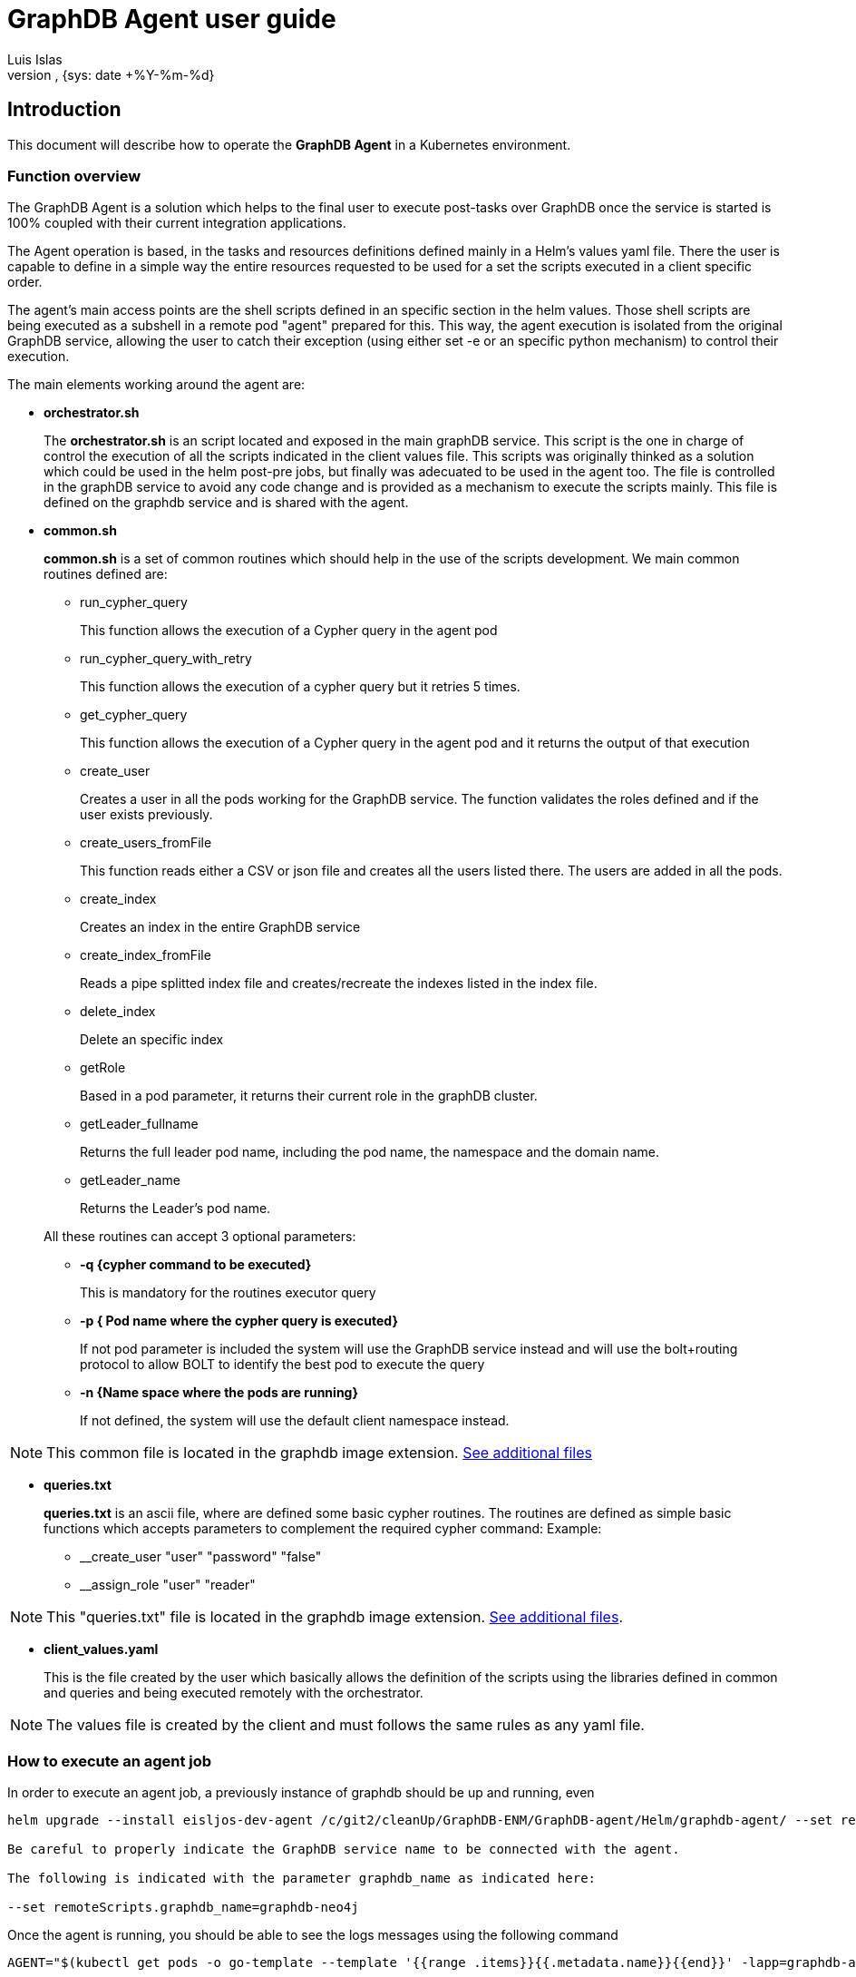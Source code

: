 = GraphDB Agent user guide
:author: Luis Islas
:doc-name: Graph Database Agent - User Guide
:doc-no:
:revnumber:
:revdate: {sys: date +%Y-%m-%d}
:approved-by-name:
:approved-by-department: BDGS

== Introduction
This document will describe how to operate the **GraphDB Agent** in a Kubernetes environment.

=== Function overview
The GraphDB Agent is a solution which helps to the final user to execute post-tasks over GraphDB once the service is started is 100% coupled with their current integration applications.

The Agent operation is based, in the tasks and resources definitions defined mainly in a Helm's values yaml file. There the user is capable to define in a simple way the entire resources requested to be used for a set the scripts executed in a client specific order.

The agent's main access points are the shell scripts defined in an specific section in the helm values. Those shell scripts are being executed as a subshell in a remote pod "agent" prepared for this. This way, the agent execution is isolated from the original GraphDB service, allowing the user to catch their exception (using either set -e or an specific python mechanism) to control their execution.

The main elements working around the agent are:

* **orchestrator.sh**
+
The **orchestrator.sh** is an script located and exposed in the main graphDB service. This script is the one in charge of control the execution of all the scripts indicated in the client values file. This scripts was originally thinked as a solution which could be used in the helm post-pre jobs, but finally was adecuated to be used in the agent too.
The file is controlled in the graphDB service to avoid any code change and is provided as a mechanism to execute the scripts mainly. This file is defined on the graphdb service and is shared with the agent.


* **common.sh**
+
**common.sh** is a set of common routines which should help in the use of the scripts development. We main common routines defined are:

** run_cypher_query
+
This function allows the execution of a Cypher query in the agent pod
** run_cypher_query_with_retry
+
This function allows the execution of a cypher query but it retries 5 times. 
** get_cypher_query
+
This function allows the execution of a Cypher query in the agent pod and it returns the output of that execution
** create_user
+
Creates a user in all the pods working for the GraphDB service. The function validates the roles defined and if the user exists previously.
** create_users_fromFile
+
This function reads either a CSV or json file and creates all the users listed there. The users are added in all the pods.  
** create_index
+
Creates an index in the entire GraphDB service
** create_index_fromFile
+
Reads a pipe splitted index file and creates/recreate the indexes listed in the index file.
** delete_index
+
Delete an specific index
** getRole
+
Based in a pod parameter, it returns their current role in the graphDB cluster.
** getLeader_fullname
+ 
Returns the full leader pod name, including the pod name, the namespace and the domain name.
** getLeader_name

+
Returns the Leader's pod name.


+
All these routines can accept 3 optional parameters:

** ** -q {cypher command to be executed}  **
+
This is mandatory for the routines executor query
** ** -p { Pod name where the cypher query is executed} **
+
If not pod parameter is included the system will use the GraphDB service instead and will use the bolt+routing protocol to allow BOLT to identify the best pod to execute the query
** ** -n {Name space where the pods are running} **
+
If not defined, the system will use the default client namespace instead.

[NOTE]
====
This common file is located in the graphdb image extension. <<_additionadetails, See additional files>>
====

* **queries.txt**
+
**queries.txt** is an ascii file, where are defined some basic cypher routines. The routines are defined as simple basic functions which accepts parameters to complement the required cypher command: Example:
+
** __create_user "user" "password" "false" 
** __assign_role "user" "reader"


[NOTE]
====
This "queries.txt" file is located in the graphdb image extension. <<_additionadetails, See additional files>>.
====
* **client_values.yaml**
+
This is the file created by the user which basically allows the definition of the scripts using the libraries defined in common and queries and being executed remotely with the orchestrator.

[NOTE]
====
The values file is created by the client and must follows the same rules as any yaml file.
====

=== How to execute an agent job
In order to execute an agent job, a previously instance of graphdb should be up and running, even  

[source,highlight=1;3; bash]
----
helm upgrade --install eisljos-dev-agent /c/git2/cleanUp/GraphDB-ENM/GraphDB-agent/Helm/graphdb-agent/ --set remoteScripts.graphdb_name=graphdb-neo4j -f /c/projects/neo4j/config/values_Agent_UnitTests.yaml

Be careful to properly indicate the GraphDB service name to be connected with the agent. 

The following is indicated with the parameter graphdb_name as indicated here:

--set remoteScripts.graphdb_name=graphdb-neo4j
----

Once the agent is running, you should be able to see the logs messages using the following command
[source bash]
----
AGENT="$(kubectl get pods -o go-template --template '{{range .items}}{{.metadata.name}}{{end}}' -lapp=graphdb-agent)"

kubectl logs $AGENT
----

Any exception should be displayed here, besides any message echoed to the standard output should be listed here.

=== Creating yor Values file
The values file, is the element required for the client to define the scripts to be executed.
The values file has 4 main sections which need to be configured:

* core.initContainer
* remoteScripts
* volumes
** additionalVolumes
** additionalVolumeMounts
* configmap

==== InitContainer
The initContainer subsection (defined in core) allows to setup and download  files/scripts/jars that will be required in the agent execution. ie:

[source, yaml]
----
core:
  initContainer:
  # init containers to run before the Neo4j core pod e.g. to install plugins
  - name: init-scripts
    image: "armdocker.rnd.ericsson.se/aia_snapshots/ericneo4jserverextension:0.0.1-1"
    imagePullPolicy: "Always"
    volumeMounts:
    - name: scripts
      mountPath: /scripts
    command: ["/bin/sh", "-c"]
    args:
      - cp -fr /opt/ericsson/lifecycle-scripts/* /scripts/
----

This example shows how to mount an image extension (including the common and queries defined for Cypher) and copy the content from /opt/ericsson/lifecycle-scripts/ into the agent /scripts/ directory.

Once the agent start their operation, it will copy this file to a temporary directory for their execution.

==== remoteScripts

In this section, the client is able to define the scripts and parameters required to be executed by the agent. 

[source, yaml]
----
remoteScripts:
  graphdb_name: "graphdb-neo4j"
  admin_user: "neo4j"
  parameters: 
    check_neo4j.sh: -n 3
    configuregraphdb.sh: /var/lib/neo4j/remote-scripts/data/newUsers.json /var/lib/neo4j/remote-scripts/data/userDefinedIndexes.txt

----

in this example, the system will execute first the routine check_neo4j.sh (loaded from the initcontainer section) and then it will execute the script "configuregraphdb.sh". 
The configuregraphdb script is defined in the configmap section of values. This way, the user can dinamically define what steps should be required to be executed. 

[NOTE]
====
The parameters doesn't supports environment variables, which are handled by the orchestrator main script. It can be implemented there if required.
====


==== additionalVolumes and additionalVolumeMounts
Additional volumes can be integrated and mounted in the agent and are used mainly to load the scripts and values files dinamically into the agent.

You must take in consideration the paths being used to mount this files. 

* /var/lib/neo4j/remote-scripts/user/ 
+
This path must be used to mount the scripts, the system will look into this path to copy all this content into one temporary path.
If you define data files in this path, will be copy into the same scripts path too, so you will be able to reference the files without the full path.
* /var/lib/neo4j/remote-scripts/data
+
This path could be used to keep the data required to be used in the scripts. Any file mounted there needs to be referenced using the full path file as a parameter.

[source yaml]
----
additionalVolumeMounts:
  - name: user-data
    mountPath: "/var/lib/neo4j/remote-scripts/user/configuregraphdb.sh"
    subPath: "configuregraphdb.sh"
  - name: user-data
    mountPath: "/var/lib/neo4j/remote-scripts/data/userDefinedIndexes.txt"
    subPath: "userDefinedIndexes.txt"
----

in this example, the file configuregraphdb script is mounted under /var/lib/neo4j/remote-scripts/user/ and their data is mounted under /var/lib/neo4j/remote-scripts/data/ so will be required to reference the full path file as a parameter in the remoteScripts section


==== configmap
This are allow to define all the files and scripts required. It follows the same rules applied for k8s kubernetes.

[source yaml]
----
configmap:
   name: *configmap
   data:
     userDefinedIndexes.txt: |
       INDEX ON :FM:OpenAlarm(fdn)|INDEX ON :`FM:OpenAlarm`(fdn)
       INDEX ON :FM:OpenAlarm(alarmNumber, objectOfReference)|INDEX ON 
     newUsers.json: |
       [
        { "username":"dps_user","password":"Neo4juser123","requirePasswordChange":false ,"role":"architect"},
        { "username":"reader_user","password":"Neo4jreader123","requirePasswordChange":false ,"role":"reader"}
       ]
     configuregraphdb.sh: |-
       #!/bin/bash
       # This file must be mounted on .Values.scripts.directory to be executed
       SCRIPT_PATH=$(dirname "$0")
       source $SCRIPT_PATH/"common.sh"
       add_node_model() {
           NodeModel="$(get_cypher_query -q "$(__get_NodeModel)" )"
           if [[ ! -z $NodeModel ]]; then
               echo "NodeModel already present, not creating."
           else
               echo "NodeModel not present, creating."
               run_cypher_query  -q "CREATE (n:NodeModel {label: 'PersistenceObject', \` _internalId\`: 'long', \` _createdTime\`: 'Date', \` _lastUpdatedTime\`: 'Date', \` _level\`: 'short'})"
               echo "Creating NodeModel constraints."
               run_cypher_query -q "$(__create_uniqueconstraint "NodeModel" "label")"
               run_cypher_query -q "$(__create_uniqueconstraint "RelationshipModel" "type")" 
           fi
       }
       # Create users from data file.
       create_users_fromFile $1
       # Add node model.
       add_node_model
       # Create indexes from data file.
       create_index_fromFile $2
----

In this example, 3 files are defined in configmap 1 script and 2 data files. 
[NOTE]
====
   The create_users_fromFile scripts supports either json files or csv files to create users.
   
   The create_index_fromFile scripts handle the index splitted by a '|' charater to be processed.
====

[#_additionadetails]
=== Additional details

==== queries.txt
[%collapsible]
====
[,text]
----
# Create generic Create/Delete routines 
function __create () (echo "CREATE $1; ")
function __delete () (echo "DROP $1; ")
function __show_schema () (echo ":schema")
Delete all relationships

###############USERS
#Create user
#Required: User, password, changePassword on startup
function __create_user () (echo "CALL dbms.security.createUser($1, $2, $3);")
#Delete User
function __delete_user () (echo "CALL dbms.security.deleteUser($1);")
#Assign Role to User 
function __assign_role () (echo "CALL dbms.security.addRoleToUser(\"$1\", $2);")


###############INDEX
#Create index
#Param: Label:Property where the index is created  ie: Album(Name)
function __create_index () (echo "CREATE INDEX ON $1")

#Drop index
#Param: Label:Property where the index is dropped ie: Album(Name)
function __drop_index () (echo "DROP INDEX ON $1")

# Get all index based in a yield
function __get_indexes () (echo "CALL db.indexes() YIELD $1")

###############CONSTRAINTS
# Create unique property constraint
# Parameter $1 Object  ie: Person  $2 Property ie: Name
function __create_uniqueconstraint () (echo "CREATE CONSTRAINT ON (n:$1) ASSERT n.$2 IS UNIQUE")

# DROP unique property constraint
# Parameter $1 Object  ie: Person  $2 Property ie: Name
function __drop_uniqueconstraint () (echo "DROP CONSTRAINT ON (n:$1) ASSERT n.$2 IS UNIQUE")

######################TOOLS
# Profile a query
# Param: match label ie. Person { name: 'Tom Hanks' }
function __get_indexes () (echo "PROFILE MATCH (p:$1) RETURN p")
function __get_NodeModel () (echo "MATCH (n:NodeModel) RETURN n")
function __create_model () ( echo "CREATE (n:NodeModel {label: 'PersistenceObject', \` _internalId\`: 'long', \` _createdTime\`: 'Date', \` _lastUpdatedTime\`: 'Date', \` _level\`: 'short'})" )

function __delete_allnodes () (echo " MATCH (n) OPTIONAL MATCH (n)-[r]-() DELETE n, r ")
function __drop_database () (echo "MATCH (n) DETACH DELETE n")

function __get_role() (echo "CALL dbms.cluster.role()")
function __get_cluster() (echo "CALL dbms.cluster.overview()")


################# USEFUL functions

# enforce one or more indexes with a hint
# Param: $1 Album {Name: "Somewhere in Time"}
#        $2 Index name .. ie: Album(Name)
function __get_node_byindex () (echo " MATCH (a:$1) USING INDEX a:$2 RETURN a")

# Update Nodes based on properties $1 and new Values $2
#Param: Object $1, Filter $2 ie: name = "Rik" and new value $3 ie: owns = "Audi"
function __update_node () (echo "MATCH ($1) WHERE $1.$2 SET $1.$3")

# Replace all node properties for the new ones (Danger: It will delete all previous properties)
function __replace_node_properties () (echo "MATCH ($1) WHERE $1.$2 SET $1 = {$3}")

# Add a new property node $1 where property $2 is equal to Value $3 (Add new node properties without deleting old ones)
function __add_node_property () (echo "MATCH ($1) WHERE $1.$2 SET $1 += {$3}")

# Find a node $1 where property $2 is equal to Value $3
function __get_node_byproperty () (echo "MATCH (ee:$1) WHERE ee.$2 = "$3" RETURN ee;")

#Find the unique labels that appear in the database
# param: Label
function __get_unique_label () (echo "MATCH n return distinct labels($1)")

#Find the unique relationships that appear in the database:
# param: Relationship
function __get_unique_label () (echo "MATCH n-[$1]-() return distinct type($1)")

#Find nodes that don't have any relationships:
function __get_allnodes_norelationship () (echo "MATCH (n)-[r]-() where r is null return n")

#Find all nodes that have a specific property
# param: property
function __get_allnodes_byproperty () (echo "MATCH (n) where EXISTS(n.$1) return n")

# Find all nodes that have a specific relationship (regardless of the direction of the relationship)
# param: Relationship
function __get_allnodes_byRelationship () (echo "MATCH (n)-[:$1]-() return distinct n")

# Show the nodes and a count of the number of relationships that they have:
function __get_nodes_relationship () (echo "MATCH (n)-[r]-() return n, count(r) as rel_count order by rel_count desc")

#Get a count of all nodes in your graph
function __get_allnodes () (echo "MATCH (n) RETURN count(*)")

#To delete all nodes in a databse (first you have to delete all relationships)
function __delete_allrelationship() (echo " MATCH (n)-[r]-() delete r ")
----
====

==== common.sh
[%collapsible]
====
[,bash]
----
#!/bin/bash
#Common functions used in the graphdb agent 
# Environment variables supported:
# ADMIN_USER (default neo4j)
# NAMESPACE
# ADMIN_PASSWORD=Neo4jadmin123
# NUMBER_OF_CORES=3
# NEO4J_BOLT_PORT=7687
# NEO4J_HTTP_PORT=7474
# NEO4J_causal__clustering_service (full neo4j causal service name)

SCRIPT_PATH=$(dirname "$0")
source "$SCRIPT_PATH/queries.txt"

#Constants
_CYPHER_SHELL=$(which cypher-shell)
BOLT="bolt"
ERROR_RUNNING_CYPHER_QUERY_CODE=3
RET_EXIT_FAIL=-20
FAIL_NOT_FOUND=-30
PODNAME="$NEO4J_PODNAME"
ROLES="reader editor publisher architect admin"

usage() {
  echo "Usage: $0 [-q Query] {-p pod} {-n namespace}" 1>&2;
  echo "   q: Cypher Query to be executed"
  echo "   n: namespace default: $NAMESPACE"
  echo "   p: specific pod, if not defined service is used instead: ${NEO4J_causal__clustering_service}"
  exit -1;
}

# Reads params to be used in the run_cypher_query functions
# -p includes the query to be executed
# -n if you require to include a diferent namespace
# -p if you request to execute the query in an specific pod.
#    if pod is included the protocol by default will be bolt
#    if pod is not defined the query will be executed on the service using the protocol bolt+routing
getParams() {
    unset QUERY
    unset PODQUERY
    while getopts ":q:p:n:h:" o; do
      case "${o}" in
      n)
        NAMESPACE=${OPTARG}
        ;;
      p)
        PODQUERY=${OPTARG}
        ;;
      q)
        QUERY=${OPTARG}
        ;;
      h |*)
        usage
        ;;
      esac
    done
    shift $((OPTIND-1))
    OPTIND=1

   if [[ -z "${QUERY}" ]]; then
     usage
   fi
    if [[ -z $PODQUERY ]]; then
      export NEO4J_SRV="${NEO4J_causal__clustering_service}"
      BOLT="bolt+routing"
    else
      export NEO4J_SRV="$PODQUERY.${NEO4J_causal__clustering_service}"
      BOLT="bolt"
    fi
}

# Execute a cypher query- ADMIN_USER and ADMIN_PASSWORD and environment variables
run_cypher_query() {
   getParams "$@"
    $_CYPHER_SHELL -u  $ADMIN_USER -p $ADMIN_PASSWORD -a $BOLT://"${NEO4J_SRV}:${NEO4J_BOLT_PORT}" "$QUERY"
    ret_code=$?
    return $ret_code
}

#Execute a cypher query and return the result - ADMIN_USER and ADMIN_PASSWORD and environment variables
get_cypher_query() {
   getParams "$@"
    RESULT=`$_CYPHER_SHELL -u  $ADMIN_USER -p $ADMIN_PASSWORD --format plain -a $BOLT://"${NEO4J_SRV}:${NEO4J_BOLT_PORT}" "$QUERY"`
    echo $RESULT
}

# Execute a cypher query with 5 retries- ADMIN_USER and ADMIN_PASSWORD and environment variables
run_cypher_query_with_retry(){
   getParams "$@"
   MAX_ATTEMPTS=5
   attempt=0
   for ((i=1;i<=$MAX_ATTEMPTS ;i++));
   do
       run_cypher_query "$@"
       ret_code=$?
       if [ $ret_code -eq 0 ]; then
          exit_code=0
          break
       else
         echo "Failed to run cypher query retry $attempt of $MAX_ATTEMPTS. return code: ${ret_code}"
         exit_code=${ERROR_RUNNING_CYPHER_QUERY_CODE}

       fi
   done
   return $exit_code
}
export -f run_cypher_query

# Search on a list for an specific string splitted between spaces.
# Used to validate the role specified in the users
contains() {
  [[ $1 =~ (^|[[:space:]])$2($|[[:space:]]) ]] && return 0 || return 1
}

# Validates if the file provided is a valid json file or not. It uses JQ as validator
is_json(){
  if cat $1 | jq -e . >/dev/null 2>&1; then return 0; else return 1; fi
}

# Validates if the file provided is a valid CSV file or not.
is_csv(){
  iscsv="$(awk ' BEGIN{FS=","}!n{n=NF;}n!=NF||NF<2{failed=1;exit}END{print failed}' $1)"
  if [[ -z ${iscsv} ]]; then
     return 0
  else
     return 1
  fi
}

# Reads the content of the JSON file and creates a json array with the details included
import_fromJson(){
   declare -n jsonArr="$1"
   is_json $2
   cat $2 | jq -c '.[]'
   if is_json $2; then
      readarray -t jsonArr <<<$(cat $2 | egrep -v "(^#.*|^$)" | jq -c '.[]')
   else
       echo "Failed to parse JSON $2, or got false/null"
   fi
}

# Reads the content of the CSV's file and creates a json array with the details included
import_fromCSV() {
   declare -n csvArr="$1"
   readarray -t csvArr <<< $(
    awk '
    BEGIN {
        FS=","
    }
    {
        if(NR==1) {
        # read headers
            for (i=0; i<NF; i++) {
                headers[i] = $(i+1)
            }
        } else {
            for (i=0; i<NF; i++) {
                fields[NR][i] = $(i+1)
            }
        }
    }

    END {
       line=""
       for (f in fields) {
            line=""
            for (j=0; j<NF; j++) {
                line=line"\""headers[j]"\":\""fields[f][j]"\""
                if (j!=NF-1) line=line","
            }
            print "{" line "}"
        }

    }' $2)
}

# Create user: username, password, role, requirePasswordChange (true/false)
# Role:
#   reader
#       Read-only access to the data graph (all nodes, relationships, properties).
#   editor
#       Read/write access to the data graph.
#       Write access limited to creating and changing existing properties key, node labels, and relationship types of the graph.
#   publisher
#       Read/write access to the data graph.
#   architect
#       Read/write access to the data graph.
#       Set/delete access to indexes along with any other future schema constructs.
#   admin
#       Read/write access to the data graph.
#       Set/delete access to indexes along with any other future schema constructs.
#       View/terminate queries.
create_user () {
  username="$1"
  password="$2"
  role="$(echo "$3" | awk '{print tolower($0)}')"
  requirePasswordChange="$4"

  role="${role%\"}"
  role="${role#\"}"

  contains "$ROLES" "$role"
  result=$?

  if [[ $result != 0 ]]; then
     echo "Invalid role: $role for user $username"
     return -1
  fi

  for((i=0;i<$NUMBER_OF_CORES;++i)); do
     POD="$PODNAME-$i"
     run_cypher_query -q "$(__create_user ${username} ${password} ${requirePasswordChange})"  -p "$POD"
     retcode=$?
    if [ ${retcode} -eq 124 ]; then
        echo "Creating user " $username " timed out"
        RETVAL=1
    elif [ ${retcode} -eq 0 ]; then
        echo "User " $username " created successfully"
        RETVAL=0
    else
        echo "Creating user " $username " failed"
        RETVAL=1
    fi
     run_cypher_query -q "$(__assign_role "${role}" ${username})" -p "$POD"
     retcode=$?
     if [ ${retcode} -eq 124 ]; then
        echo "Assigning role '$role' to user '$username' timed out"
        RETVAL=1
     elif [ ${retcode} -eq 0 ]; then
        echo "Assigning role '$role' to user '$username' succeeded"
        RETVAL=0
     else
        echo "Assigning role '$role' to user '$username' failed"
        RETVAL=1
     fi

  done

}

# Main command to create users based on an either a json or csv file.
create_users_fromFile() {
  declare -a myarray
  USERS_FILE=$1
  if [[ ! -f "$USERS_FILE" ]]; then
    echo "$USERS_FILE does not exist"
    return -1
  fi
  if is_json $USERS_FILE; then
     import_fromJson myarray $USERS_FILE
  elif is_csv $USERS_FILE; then
     import_fromCSV myarray $USERS_FILE
  else
     echo "Invalid file to load users: $USERS_FILE "
     exit -1
  fi
  for user in "${!myarray[@]}"; do
     username=$(echo "${myarray[user]}" | jq .username)
     password=$(echo "${myarray[user]}" | jq .password)
     role=$(echo "${myarray[user]}" | jq .role)
     requirePasswordChange=$(echo "${myarray[user]}" | jq .requirePasswordChange)
     create_user  $username $password $role $requirePasswordChange
  done
}

# Given the index name it deleted from the database 
delete_index () {
   INDEX="$(echo "$1" | awk '{print tolower($0)}')"
   if [[ "${INDEX}" == *"index on "* ]]; then
      INDEX="$(awk '{print substr($0,index($0,":"))}' <<< $INDEX)"
   fi
   run_cypher_query -q "$(__drop_index "${INDEX}")" && exit_code=$?
   if [[ $exit_code != 0 ]]; then
     echo "Failed to delete user defined index: ${INDEX}"
     return 3
   else
     echo "Deleted user defined index: ${INDEX}"
     return 0
   fi
}

# Creates and index, it first validates if the index was previously created and if so it's removed first
create_index () {
   # changed to lowercase
   INDEX="$(echo "$1" | awk '{print tolower($0)}')"
   if [[ "${INDEX}" == *"index on "* ]]; then
      INDEX="$(awk '{print substr($0,index($0,":"))}' <<< $INDEX)"
   fi
   if [[ ! -z $3 ]]; then
      if [[ "$3" == "true" ]]; then
         delete_index "${INDEX}" && ret_code=$?
      fi
   fi
   run_cypher_query -q "$(__create_index "${INDEX}")" && ret_code=$?
   if [[ "${ret_code}" -eq "${ERROR_RUNNING_CYPHER_QUERY_CODE}" ]]; then
     echo "Failed to create new user defined index: $INDEX"
     exit_code=3
   fi
   echo "Created new user defined index: $INDEX"

   return $exit_code
}

# Reads the file content including the indexes to be created 
# The file is splitted by a | and indicates the name of the index (To look for) and the instruction to be executed to create the index  ie:
#       INDEX ON :FM:OpenAlarm(fdn)|INDEX ON :`FM:OpenAlarm`(fdn)
#       INDEX ON :FM:OpenAlarm(alarmNumber, objectOfReference)|INDEX ON :`FM:OpenAlarm`(alarmNumber, objectOfReference)
create_index_fromFile() {

  declare -a myarray
  INDEXES_FROM_FILE="$1"
  if [[ ! -f "$INDEXES_FROM_FILE" ]]; then
    echo "$INDEXES_FROM_FILE does not exist"
    return -1
  fi
  POD="$(getLeader_name)"

  INDEXES_FROM_SERVER="$(get_cypher_query -q "CALL db.indexes() YIELD description" | awk '{print tolower($0)}' )"
  INDEXES="$(eval 'for word in '$INDEXES_FROM_SERVER'; do if [[ $word == *"index on"* ]]; then echo $word; fi; done')"
  while IFS=\| read -r INDEX_NAME INDEX_QUERY || [[ -n "$INDEX_QUERY" ]]; do
    if [[ ! -z "${INDEX_NAME}" ]]; then
      if grep -q "$INDEX_NAME" <<< $INDEXES_FROM_SERVER; then
          echo "User defined index already exists: $INDEX_NAME"
      else
          create_index "${INDEX_QUERY}" "${INDEX_NAME}" "true"
      fi
    fi
  done < <(tail -n +1 $INDEXES_FROM_FILE)

}

# Returns the role name for an specific pod name
getRole() {
   POD="$1"
   OUTPUT="$(get_cypher_query -q "$(__get_role)" -p $POD)"
   echo $OUTPUT
}

# Returns the complete full name of the pod Leader 
getLeader_fullname() {
  OUTPUT="$(get_cypher_query -q "$(__get_cluster)")"
  IFS=',' read -ra ADDR <<< "$OUTPUT"
  LEADER=""
  for i in "${!ADDR[@]}"; do
      if [[ ${ADDR[$i]} == *"LEADER"* ]];then
         var=$((i-1))
         LEADER=$(awk '{ POD=substr($0, index ($0,"//")+2,100); print substr(POD,0,index(POD,":")-1)}' <<< "${ADDR[$var]}")
         break
      fi
  done
  echo $LEADER
}

# Returns the name of the pod Leader 
getLeader_name() {
  POD="$(getLeader_fullname)"
  IFS='.' read -ra ADDR <<< "$POD"
  echo  "${ADDR[0]}"
}

----
====

==== client_value.yaml
[%collapsible]
====
[, yaml]
----
global:
  registry:
  # Mandatory: Used to compose the image name 
    url: armdocker.rnd.ericsson.se
  repoPath: "aia_snapshots"
 
imageCredentials:
  registry:
    url: # overrides global registry url
    #pullSecret: # note: armdocker does not request pullSecret
  repoPath: "aia_snapshots"

# Mandatory Image information
images:
  graphdb_n4j:
  # Mandatory: Used to compose the global image name
    name: "graphdb-n4j"
  # Mandatory: Used to compose the global image name
    tag: "0.0.1-c2dc540"
    # Mandatory could be IfNotPresent, Always, Never
    imagePullPolicy: "Always"

annotations:
  job:
    ericsson.com/product-name: "eric-data-graph-database-nj"
    ericsson.com/product-number: "CAV 101090/1"
    ericsson.com/product-revision: "R1B"  

config:
  # Optional Pass extra environment variables to Neo4j container.
  extraVars:
  - name: "NAMESPACE"
    value: "eisljos-dev"
  - name: "CYPHERSHELL_PATH"
    value: "/var/lib/neo4j/bin/cypher-shell"

core:
  initContainer:
  # init containers to run before the Neo4j core pod e.g. to install plugins
  - name: init-scripts
    image: "armdocker.rnd.ericsson.se/aia_snapshots/ericneo4jserverextension:0.0.1-1"
    imagePullPolicy: "Always"
    volumeMounts:
    - name: scripts
      mountPath: /scripts
    command: ["/bin/sh", "-c"]
    args:
      - cp -fr /opt/ericsson/lifecycle-scripts/* /scripts/

# Mandatory: This scripts is the one which controls the execution of the scripts 
scripts:
  directory: "/tmp/scripts"
  orchestrator:
    filename: "orchestrator.sh"
# Define the scripts which will be executed by the agent.
# - Defines the script name and the parameters required for it.
remoteScripts:
  graphdb_name: "graphdb-neo4j"
  admin_user: "neo4j"
  parameters: 
    check_neo4j.sh: -n 3
    configuregraphdb.sh: /var/lib/neo4j/remote-scripts/data/newUsers.json /var/lib/neo4j/remote-scripts/data/userDefinedIndexes.txt

# Define the remote config map to be used when mounts the files.
# Config map name should be unique in the namespace. 
additionalVolumes:
  - name: user-data
    configMap:
      name: &configmap graphdb-agent-configmap
      defaultMode: 0755

# Mandatory: The only path required to include the scripts into the execution area is 
# - /var/lib/neo4j/remote-scripts/user/
additionalVolumeMounts:
  - name: user-data
    mountPath: "/var/lib/neo4j/remote-scripts/user/configuregraphdb.sh"
    subPath: "configuregraphdb.sh"
  - name: user-data
    mountPath: "/var/lib/neo4j/remote-scripts/data/userDefinedIndexes.txt"
    subPath: "userDefinedIndexes.txt"
  - name: user-data
    mountPath: "/var/lib/neo4j/remote-scripts/data/newUsers.json"
    subPath: "newUsers.json"
configmap:
   name: *configmap
   data:
     userDefinedIndexes.txt: |
       INDEX ON :FM:OpenAlarm(fdn)|INDEX ON :`FM:OpenAlarm`(fdn)
       INDEX ON :FM:OpenAlarm(alarmNumber, objectOfReference)|INDEX ON :`FM:OpenAlarm`(alarmNumber, objectOfReference)
       INDEX ON :FM:SpecificProblemInformation(specificProblem, neType)|INDEX ON :`FM:SpecificProblemInformation`(specificProblem, neType)
       INDEX ON :FM:ProbableCauseInformation(probableCause, neType)|INDEX ON :`FM:ProbableCauseInformation`(probableCause, neType)
       INDEX ON :FM:EventTypeInformation(eventType, neType)|INDEX ON :`FM:EventTypeInformation`(eventType, neType)
       INDEX ON :FM:AlarmTypeStatistic(fdn)|INDEX ON :`FM:AlarmTypeStatistic`(fdn)
       INDEX ON :FM:AlarmCountStatistic(fdn)|INDEX ON :`FM:AlarmCountStatistic`(fdn)
       INDEX ON :FM:AlarmSeverityStatistic(fdn)|INDEX ON :`FM:AlarmSeverityStatistic`(fdn)
       INDEX ON :BatchExportService:NodeExportResult(jobId, _bucket)|INDEX ON :`BatchExportService:NodeExportResult`(jobId, ` _bucket`)
       INDEX ON :BatchExportService:JobInput(jobId, _bucket)|INDEX ON :`BatchExportService:JobInput`(jobId, ` _bucket`)
       INDEX ON :BatchExportService:JobOutput(jobId, _bucket)|INDEX ON :`BatchExportService:JobOutput`(jobId, ` _bucket`)
       INDEX ON :BatchExportService:MasterExportJobInput(jobId, _bucket)|INDEX ON :`BatchExportService:MasterExportJobInput`(jobId, ` _bucket`)
       INDEX ON :CmConfigService:NodeCopyResult(jobId, _bucket)|INDEX ON :`CmConfigService:NodeCopyResult`(jobId, ` _bucket`)
       INDEX ON :CmConfigService:JobOutput(jobId, _bucket)|INDEX ON :`CmConfigService:JobOutput`(jobId, ` _bucket`)
       INDEX ON :CmConfigService:AppliedChangeResult(jobId, _bucket)|INDEX ON :`CmConfigService:AppliedChangeResult`(jobId, ` _bucket`)
       INDEX ON :CmConfigService:ActivateJobOutput(jobId, _bucket)|INDEX ON :`CmConfigService:ActivateJobOutput`(jobId, ` _bucket`)
       INDEX ON :shm:NEJob(mainJobId, _bucket)|INDEX ON :`shm:NEJob`(mainJobId, ` _bucket`)
       INDEX ON :shm:ActivityJob(neJobId, _bucket)|INDEX ON :`shm:ActivityJob`(neJobId, ` _bucket`)
     newUsers.json: |
       [
        { "username":"dps_user","password":"demo","requirePasswordChange":false ,"role":"architect"},
        { "username":"reader_user","password":"demo","requirePasswordChange":false ,"role":"reader"}
       ]
     configuregraphdb.sh: |-
       #!/bin/bash
       # This file must be mounted on .Values.scripts.directory for the executed
       SCRIPT_PATH=$(dirname "$0")
       source $SCRIPT_PATH/"common.sh"
       add_node_model() {
           NodeModel="$(get_cypher_query -q "$(__get_NodeModel)" )"
           if [[ ! -z $NodeModel ]]; then
               echo "NodeModel already present, not creating."
           else
               echo "NodeModel not present, creating."
               run_cypher_query  -q "CREATE (n:NodeModel {label: 'PersistenceObject', \` _internalId\`: 'long', \` _createdTime\`: 'Date', \` _lastUpdatedTime\`: 'Date', \` _level\`: 'short'})"
               echo "Creating NodeModel constraints."
               run_cypher_query -q "$(__create_uniqueconstraint "NodeModel" "label")"
               run_cypher_query -q "$(__create_uniqueconstraint "RelationshipModel" "type")" 
           fi
       }
       # Create users from data file.
       create_users_fromFile $1
       POD="$(getLeader_name)"
       # Add node model.
       add_node_model
       # Create indexes from data file.
       create_index_fromFile $2

----
====